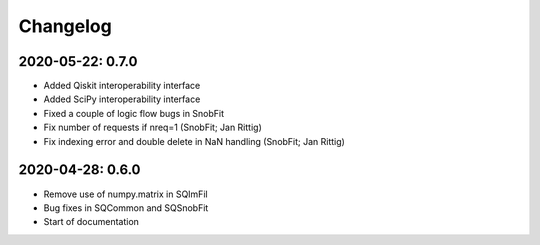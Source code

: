 .. _changelog:

Changelog
=========

2020-05-22: 0.7.0
-----------------

* Added Qiskit interoperability interface
* Added SciPy interoperability interface
* Fixed a couple of logic flow bugs in SnobFit
* Fix number of requests if nreq=1 (SnobFit; Jan Rittig)
* Fix indexing error and double delete in NaN handling (SnobFit; Jan Rittig)


2020-04-28: 0.6.0
-----------------

* Remove use of numpy.matrix in SQImFil
* Bug fixes in SQCommon and SQSnobFit
* Start of documentation
